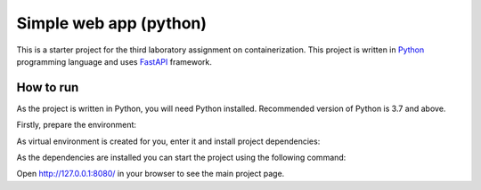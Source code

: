 =======================
Simple web app (python)
=======================

This is a starter project for the third laboratory assignment on containerization.
This project is written in `Python <https://www.python.org/>`_ programming
language and uses `FastAPI <https://fastapi.tiangolo.com/>`_ framework.

How to run
==========

As the project is written in Python, you will need Python installed.
Recommended version of Python is 3.7 and above.

Firstly, prepare the environment:

.. code-block:: console
   solo@falcon ~/project $ python -m venv ./.venv
As virtual environment is created for you, enter it and install project
dependencies:

.. code-block:: console
   solo@falcon ~/project $ . ./.venv/bin/acticate
   (.venv) solo@falcon ~/project $ pip install -r requirements/backend.in
   Collecting fastapi
   ...
   Installing collected packages: sniffio, idna ...
   Successfully installed PyYAML-6.0 ...
As the dependencies are installed you can start the project using the following
command:

.. code-block:: console
   (.venv) solo@falcon ~/project $ uvicorn spaceship.main:app --host=0.0.0.0 --port=8080
   INFO:     Started server process [16689]
   INFO:     Waiting for application startup.
   INFO:     Application startup complete.
Open http://127.0.0.1:8080/ in your browser to see the main project page.